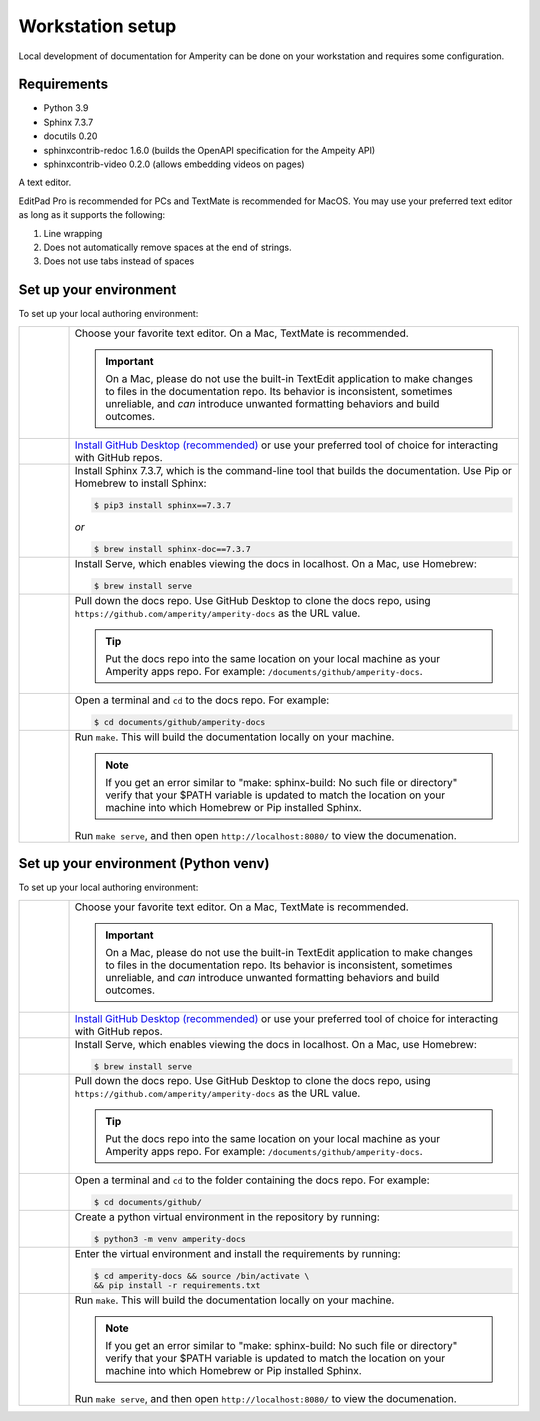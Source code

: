 .. 
.. https://docs.amperity.com/contributing/
..

==================================================
Workstation setup
==================================================

Local development of documentation for Amperity can be done on your workstation and requires some configuration.




Requirements
==================================================

* Python 3.9
* Sphinx 7.3.7
* docutils 0.20
* sphinxcontrib-redoc 1.6.0 (builds the OpenAPI specification for the Ampeity API)
* sphinxcontrib-video 0.2.0 (allows embedding videos on pages)

A text editor.

EditPad Pro is recommended for PCs and TextMate is recommended for MacOS. You may use your preferred text editor as long as it supports the following:

#. Line wrapping
#. Does not automatically remove spaces at the end of strings.
#. Does not use tabs instead of spaces




.. _contributing-set-up-environment:

Set up your environment
==================================================

.. contributing-set-up-environment-start

To set up your local authoring environment:

.. list-table::
   :widths: 10 90
   :header-rows: 0

   * - .. image:: ../../images/steps-01.png
          :width: 60 px
          :alt: Step 1.
          :align: left
          :class: no-scaled-link

     - Choose your favorite text editor. On a Mac, TextMate is recommended.

       .. important:: On a Mac, please do not use the built-in TextEdit application to make changes to files in the documentation repo. Its behavior is inconsistent, sometimes unreliable, and *can* introduce unwanted formatting behaviors and build outcomes.


   * - .. image:: ../../images/steps-02.png
          :width: 60 px
          :alt: Step 2.
          :align: left
          :class: no-scaled-link

     - `Install GitHub Desktop (recommended) <https://docs.github.com/en/desktop/installing-and-authenticating-to-github-desktop/installing-github-desktop>`__ or use your preferred tool of choice for interacting with GitHub repos.


   * - .. image:: ../../images/steps-03.png
          :width: 60 px
          :alt: Step 3.
          :align: left
          :class: no-scaled-link

     - Install Sphinx 7.3.7, which is the command-line tool that builds the documentation. Use Pip or Homebrew to install Sphinx:

       .. code-block:: text

          $ pip3 install sphinx==7.3.7

       *or*

       .. code-block:: text

          $ brew install sphinx-doc==7.3.7

   * - .. image:: ../../images/steps-04.png
          :width: 60 px
          :alt: Step 4.
          :align: left
          :class: no-scaled-link

     - Install Serve, which enables viewing the docs in localhost. On a Mac, use Homebrew:

       .. code-block:: text

          $ brew install serve

   * - .. image:: ../../images/steps-05.png
          :width: 60 px
          :alt: Step 5.
          :align: left
          :class: no-scaled-link

     - Pull down the docs repo. Use GitHub Desktop to clone the docs repo, using ``https://github.com/amperity/amperity-docs`` as the URL value.

       .. tip:: Put the docs repo into the same location on your local machine as your Amperity apps repo. For example: ``/documents/github/amperity-docs``.

   * - .. image:: ../../images/steps-06.png
          :width: 60 px
          :alt: Step 6.
          :align: left
          :class: no-scaled-link

     - Open a terminal and ``cd`` to the docs repo. For example:

       .. code-block:: text

          $ cd documents/github/amperity-docs

   * - .. image:: ../../images/steps-07.png
          :width: 60 px
          :alt: Step 7.
          :align: left
          :class: no-scaled-link

     - Run ``make``. This will build the documentation locally on your machine.

       .. note:: If you get an error similar to "make: sphinx-build: No such file or directory" verify that your $PATH variable is updated to match the location on your machine into which Homebrew or Pip installed Sphinx.

       Run ``make serve``, and then open ``http://localhost:8080/`` to view the documenation.

.. contributing-set-up-environment-end

.. _contributing-set-up-environment-venv:

Set up your environment (Python venv)
==================================================

.. contributing-set-up-environment-venv-start

To set up your local authoring environment:

.. list-table::
   :widths: 10 90
   :header-rows: 0

   * - .. image:: ../../images/steps-01.png
          :width: 60 px
          :alt: Step 1.
          :align: left
          :class: no-scaled-link

     - Choose your favorite text editor. On a Mac, TextMate is recommended.

       .. important:: On a Mac, please do not use the built-in TextEdit application to make changes to files in the documentation repo. Its behavior is inconsistent, sometimes unreliable, and *can* introduce unwanted formatting behaviors and build outcomes.


   * - .. image:: ../../images/steps-02.png
          :width: 60 px
          :alt: Step 2.
          :align: left
          :class: no-scaled-link

     - `Install GitHub Desktop (recommended) <https://docs.github.com/en/desktop/installing-and-authenticating-to-github-desktop/installing-github-desktop>`__ or use your preferred tool of choice for interacting with GitHub repos.


   * - .. image:: ../../images/steps-03.png
          :width: 60 px
          :alt: Step 3.
          :align: left
          :class: no-scaled-link

     - Install Serve, which enables viewing the docs in localhost. On a Mac, use Homebrew:

       .. code-block:: text

          $ brew install serve

   * - .. image:: ../../images/steps-04.png
          :width: 60 px
          :alt: Step 4.
          :align: left
          :class: no-scaled-link

     - Pull down the docs repo. Use GitHub Desktop to clone the docs repo, using ``https://github.com/amperity/amperity-docs`` as the URL value.

       .. tip:: Put the docs repo into the same location on your local machine as your Amperity apps repo. For example: ``/documents/github/amperity-docs``.

   * - .. image:: ../../images/steps-05.png
          :width: 60 px
          :alt: Step 5.
          :align: left
          :class: no-scaled-link

     - Open a terminal and ``cd`` to the folder containing the docs repo. For example:

       .. code-block:: text

          $ cd documents/github/
         
   * - .. image:: ../../images/steps-06.png
          :width: 60px
          :alt: Step 6.
          :align: left
          :class: no-scaled-link

     - Create a python virtual environment in the repository by running:

       .. code-block:: text

          $ python3 -m venv amperity-docs

         
   * - .. image:: ../../images/steps-07.png
          :width: 60px
          :alt: Step 7.
          :align: left
          :class: no-scaled-link

     - Enter the virtual environment and install the requirements by running:

       .. code-block:: text

          $ cd amperity-docs && source /bin/activate \
          && pip install -r requirements.txt


   * - .. image:: ../../images/steps-08.png
          :width: 60 px
          :alt: Step 8.
          :align: left
          :class: no-scaled-link

     - Run ``make``. This will build the documentation locally on your machine.

       .. note:: If you get an error similar to "make: sphinx-build: No such file or directory" verify that your $PATH variable is updated to match the location on your machine into which Homebrew or Pip installed Sphinx.

       Run ``make serve``, and then open ``http://localhost:8080/`` to view the documenation.

.. contributing-set-up-environment-venv-end

